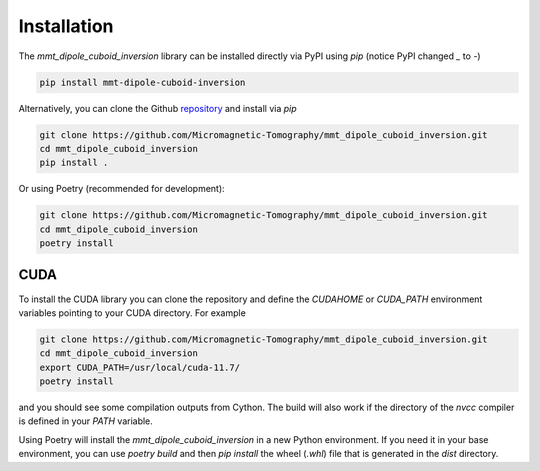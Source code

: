 Installation
============

The `mmt_dipole_cuboid_inversion` library can be installed directly via PyPI
using `pip` (notice PyPI changed `_` to `-`)

.. code-block:: sh

    pip install mmt-dipole-cuboid-inversion

Alternatively, you can clone the Github `repository`_ and install via
`pip`

.. code-block:: sh

    git clone https://github.com/Micromagnetic-Tomography/mmt_dipole_cuboid_inversion.git
    cd mmt_dipole_cuboid_inversion
    pip install .

Or using Poetry (recommended for development):

.. code-block:: sh

    git clone https://github.com/Micromagnetic-Tomography/mmt_dipole_cuboid_inversion.git
    cd mmt_dipole_cuboid_inversion
    poetry install

CUDA
----

To install the CUDA library you can clone the repository and define the
`CUDAHOME` or `CUDA_PATH` environment variables pointing to your CUDA
directory. For example

.. code-block:: sh

    git clone https://github.com/Micromagnetic-Tomography/mmt_dipole_cuboid_inversion.git
    cd mmt_dipole_cuboid_inversion
    export CUDA_PATH=/usr/local/cuda-11.7/
    poetry install

and you should see some compilation outputs from Cython. The build will also
work if the directory of the `nvcc` compiler is defined in your `PATH`
variable. 

Using Poetry will install the `mmt_dipole_cuboid_inversion` in a new Python
environment. If you need it in your base environment, you can use `poetry
build` and then `pip install` the wheel (`.whl`) file that is generated in the
`dist` directory.

.. _repository: https://github.com/Micromagnetic-Tomography/mmt_dipole_cuboid_inversion
